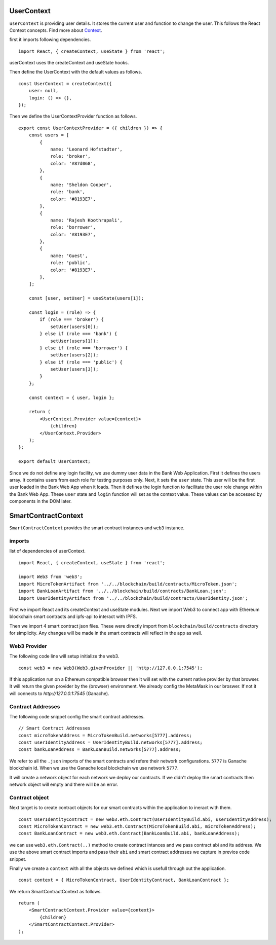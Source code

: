 UserContext
===========

``userContext`` is providing user details.
It stores the current user and function to change the user.
This follows the React Context concepts. Find more about `Context <https://reactjs.org/docs/context.html>`_.


first it imports following dependencies. ::

    import React, { createContext, useState } from 'react';

userContext uses the createContext and useState hooks.

Then define the UserContext with the default values as follows. ::

    const UserContext = createContext({
        user: null,
        login: () => {},
    });

Then we define the UserContextProvider function as follows. ::

    export const UserContextProvider = ({ children }) => {
        const users = [
            {
                name: 'Leonard Hofstadter',
                role: 'broker',
                color: '#87d068',
            },
            {
                name: 'Sheldon Cooper',
                role: 'bank',
                color: '#8193E7',
            },
            {
                name: 'Rajesh Koothrapali',
                role: 'borrower',
                color: '#8193E7',
            },
            {
                name: 'Guest',
                role: 'public',
                color: '#8193E7',
            },
        ];

        const [user, setUser] = useState(users[1]);

        const login = (role) => {
            if (role === 'broker') {
                setUser(users[0]);
            } else if (role === 'bank') {
                setUser(users[1]);
            } else if (role === 'borrower') {
                setUser(users[2]);
            } else if (role === 'public') {
                setUser(users[3]);
            }
        };

        const context = { user, login };

        return (
            <UserContext.Provider value={context}>
                {children}
            </UserContext.Provider>
        );
    };

    export default UserContext;

Since we do not define any login facility, we use dummy user data in the Bank Web Application.
First it defines the users array. It contains users from each role for testing purposes only.
Next, it sets the ``user`` state.
This user will be the first user loaded in the Bank Web App when it loads.
Then it defines the login function to facilitate the user role change within the Bank Web App.
These ``user`` state and ``login`` function will set as the context value. 
These values can be accessed by components in the DOM later.

SmartContractContext
====================

``SmartContractContext`` provides the smart contract instances and ``web3`` instance.

imports
-------

list of dependencies of userContext. ::

    import React, { createContext, useState } from 'react';

    import Web3 from 'web3';
    import MicroTokenArtifact from '../../blockchain/build/contracts/MicroToken.json';
    import BankLoanArtifact from '../../blockchain/build/contracts/BankLoan.json';
    import UserIdentityArtifact from '../../blockchain/build/contracts/UserIdentity.json';

First we import React and its createContext and useState modules.
Next we import Web3 to connect app with Ethereum blockchain smart contracts and ipfs-api to interact with IPFS.

Then we import 4 smart contract json files. These were directly import from ``blockchain/build/contracts`` directory for simplicity.
Any changes will be made in the smart contracts will reflect in the app as well. 

Web3 Provider
-------------

The following code line will setup initialize the web3. ::

    const web3 = new Web3(Web3.givenProvider || 'http://127.0.0.1:7545');

If this application run on a Ethereum compatible browser then  it will set with the current native provider by that browser.
It will return the given provider by the (browser) environment. We already config the MetaMask in our broswer.
If not it will connects to `http://127.0.0.1:7545` (Ganache). 

Contract Addresses
------------------

The following code snippet config the smart contract addresses. ::

	// Smart Contract Addresses
	const microTokenAddress = MicroTokenBuild.networks[5777].address;
	const userIdentityAddress = UserIdentityBuild.networks[5777].address;
	const bankLoanAddress = BankLoanBuild.networks[5777].address;

We refer to all the ``.json`` imports of the smart contracts and refere their network configurations.
``5777`` is Ganache blockchain id. 
When we use the Ganache local blockchain we use network ``5777``.

It will create a network object for each network we deploy our contracts.
If we didn't deploy the smart contracts then network object will empty and there will be an error.

Contract object
---------------

Next target is to create contract objects for our smart contracts within the application to ineract with them. ::

	const UserIdentityContract = new web3.eth.Contract(UserIdentityBuild.abi, userIdentityAddress);
	const MicroTokenContract = new web3.eth.Contract(MicroTokenBuild.abi, microTokenAddress);
	const BankLoanContract = new web3.eth.Contract(BankLoanBuild.abi, bankLoanAddress);

we can use ``web3.eth.Contract(..)`` method to create contract intances and we pass contract abi and its address.
We use the above smart contract imports and pass their ``abi`` and smart contract addresses we capture in previos code snippet.

Finally we create a ``context`` with all the objects we defined which is usefull through out the application. ::

	const context = { MicroTokenContract, UserIdentityContract, BankLoanContract };

We return SmartContractContext as follows. ::

    return (
        <SmartContractContext.Provider value={context}>
            {children}
        </SmartContractContext.Provider>
    );